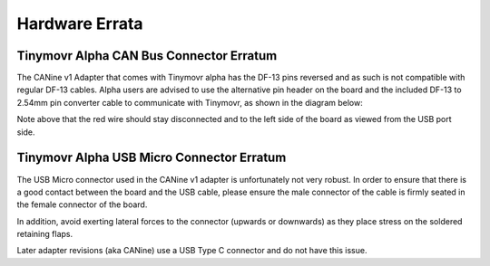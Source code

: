 Hardware Errata
###############

.. _alpha-erratum-1:

Tinymovr Alpha CAN Bus Connector Erratum
****************************************

The CANine v1 Adapter that comes with Tinymovr alpha has the DF-13 pins reversed and as such is not compatible with regular DF-13 cables. Alpha users are advised to use the alternative pin header on the board and the included DF-13 to 2.54mm pin converter cable to communicate with Tinymovr, as shown in the diagram below:

.. image:: header.png
  :width: 300
  :alt: Tinymovr alpha pin header connection

Note above that the red wire should stay disconnected and to the left side of the board as viewed from the USB port side.

.. _alpha-erratum-2:

Tinymovr Alpha USB Micro Connector Erratum
******************************************

The USB Micro connector used in the CANine v1 adapter is unfortunately not very robust. In order to ensure that there is a good contact between the board and the USB cable, please ensure the male connector of the cable is firmly seated in the female connector of the board.

In addition, avoid exerting lateral forces to the connector (upwards or downwards) as they place stress on the soldered retaining flaps.

Later adapter revisions (aka CANine) use a USB Type C connector and do not have this issue.